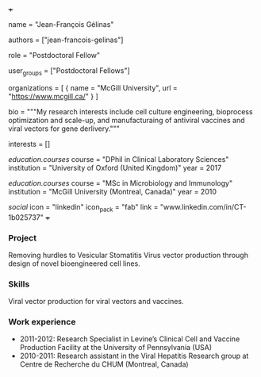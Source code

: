 +++
# Display name
name = "Jean-François Gélinas"

# Username (this should match the folder name)
authors = ["jean-francois-gelinas"]

# Lab position or title
role = "Postdoctoral Fellow"

# Organizational group(s) that the user belongs to. Refer to the 'user_groups'
# variable located at /content/people/people.org for valid options.
user_groups = ["Postdoctoral Fellows"]

# List any organizations in the format [ {name="org1", url="url1"}, ... ]
organizations = [ { name = "McGill University", url = "https://www.mcgill.ca/" } ]

bio = """My research interests include cell culture engineering, bioprocess
optimization and scale-up, and manufacturaing of antiviral vaccines and viral
vectors for gene derlivery."""

# List any interests in the format ["interest1", "interest2"]
interests = []

# Education
[[education.courses]]
  course = "DPhil in Clinical Laboratory Sciences"
  institution = "University of Oxford (United Kingdom)"
  year = 2017
  
[[education.courses]]
  course = "MSc in Microbiology and Immunology"
  institution = "McGill University (Montreal, Canada)"
  year = 2010 

# Social/Academic Networking
[[social]]
  icon = "linkedin"
  icon_pack = "fab"
  link = "www.linkedin.com/in/CT-1b025737"
+++

*** Project
Removing hurdles to Vesicular Stomatitis Virus vector production
through design of novel bioengineered cell lines.

*** Skills
Viral vector production for viral vectors and vaccines.

*** Work experience
- 2011-2012: Research Specialist in Levine’s Clinical Cell and Vaccine
  Production Facility at the University of Pennsylvania (USA)
- 2010-2011: Research assistant in the Viral Hepatitis Research group at Centre
  de Recherche du CHUM (Montreal, Canada)
